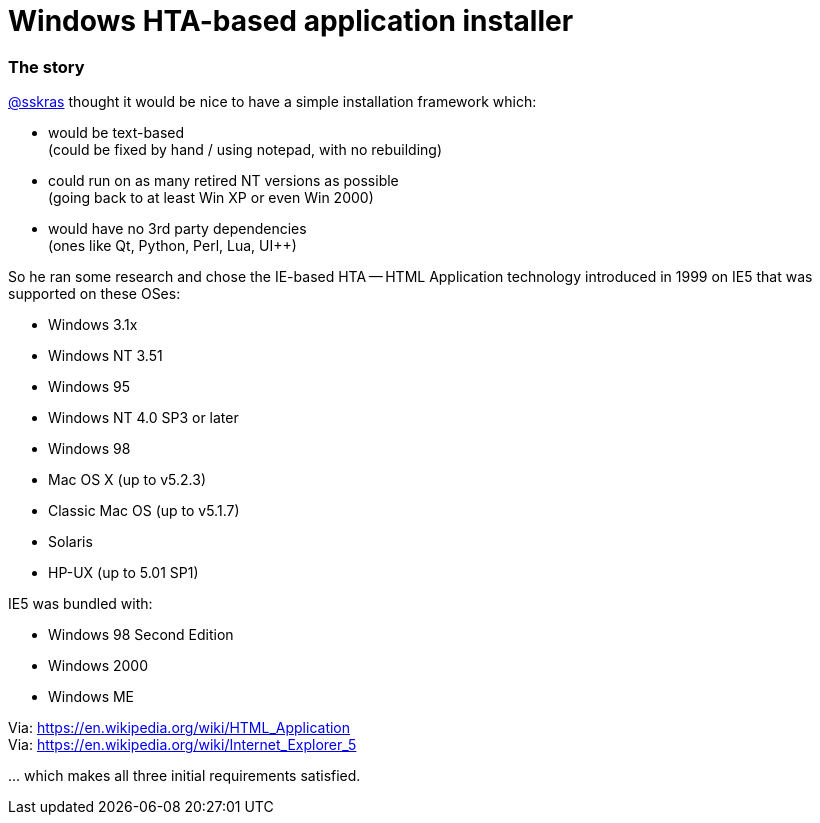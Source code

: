 // SPDX-License-Identifier: BlueOak-1.0.0
// SPDX-FileCopyrightText: 2023 Saulius Krasuckas <saulius2_at_ar-fi_point_lt> | sskras

= Windows HTA-based application installer

=== The story

https://github.com/sskras[@sskras] thought it would be nice to have a simple installation framework which:

  - would be text-based  +
    (could be fixed by hand / using notepad, with no rebuilding)

  - could run on as many retired NT versions as possible  +
    (going back to at least Win XP or even Win 2000)

  - would have no 3rd party dependencies  +
    (ones like Qt, Python, Perl, Lua, UI++)

So he ran some research and chose the IE-based HTA -- HTML Application
technology introduced in 1999 on IE5 that was supported on these OSes:

  - Windows 3.1x
  - Windows NT 3.51
  - Windows 95
  - Windows NT 4.0 SP3 or later
  - Windows 98
  - Mac OS X (up to v5.2.3)
  - Classic Mac OS (up to v5.1.7)
  - Solaris
  - HP-UX (up to 5.01 SP1)

IE5 was bundled with:

  - Windows 98 Second Edition
  - Windows 2000
  - Windows ME

Via: https://en.wikipedia.org/wiki/HTML_Application  +
Via: https://en.wikipedia.org/wiki/Internet_Explorer_5

\... which makes all three initial requirements satisfied.

